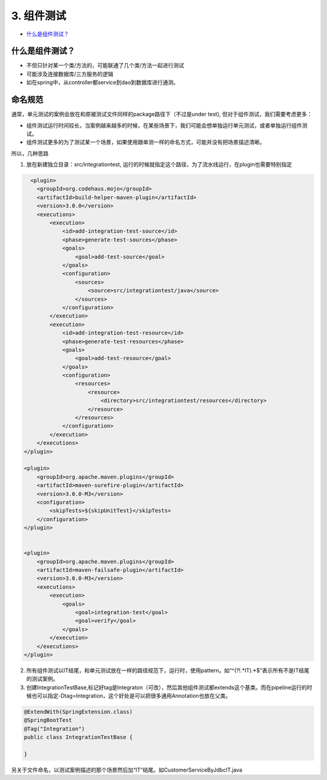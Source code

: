 3. 组件测试
==========================

*  `什么是组件测试？`_



什么是组件测试？
------------------

* 不但只针对某一个类/方法的，可能联通了几个类/方法一起进行测试
* 可能涉及连接数据库/三方服务的逻辑
* 如在spring中，从controller都service到dao到数据库进行通测。


.. image:: ../../../images/component_test.png
  :width: 500px



命名规范
----------------

通常，单元测试的案例会放在和原被测试文件同样的package路径下（不过是under test), 但对于组件测试，我们需要考虑更多：

* 组件测试运行时间较长，当案例越来越多的时候，在某些场景下，我们可能会想单独运行单元测试，或者单独运行组件测试。
* 组件测试更多的为了测试某一个场景，如果使用跟单测一样的命名方式，可能并没有把场景描述清晰。

所以，几种思路

1. 放在新建独立目录：src/integrationtest, 运行的时候就指定这个路径，为了流水线运行，在plugin也需要特别指定
  
.. code-block:: xml
  
              <plugin>
                <groupId>org.codehaus.mojo</groupId>
                <artifactId>build-helper-maven-plugin</artifactId>
                <version>3.0.0</version>
                <executions>
                    <execution>
                        <id>add-integration-test-source</id>
                        <phase>generate-test-sources</phase>
                        <goals>
                            <goal>add-test-source</goal>
                        </goals>
                        <configuration>
                            <sources>
                                <source>src/integrationtest/java</source>
                            </sources>
                        </configuration>
                    </execution>
                    <execution>
                        <id>add-integration-test-resource</id>
                        <phase>generate-test-resources</phase>
                        <goals>
                            <goal>add-test-resource</goal>
                        </goals>
                        <configuration>
                            <resources>
                                <resource>
                                    <directory>src/integrationtest/resources</directory>
                                </resource>
                            </resources>
                        </configuration>
                    </execution>
                </executions>
            </plugin>

            <plugin>
                <groupId>org.apache.maven.plugins</groupId>
                <artifactId>maven-surefire-plugin</artifactId>
                <version>3.0.0-M3</version>
                <configuration>
                    <skipTests>${skipUnitTest}</skipTests>
                </configuration>
            </plugin>


            <plugin>
                <groupId>org.apache.maven.plugins</groupId>
                <artifactId>maven-failsafe-plugin</artifactId>
                <version>3.0.0-M3</version>
                <executions>
                    <execution>
                        <goals>
                            <goal>integration-test</goal>
                            <goal>verify</goal>
                        </goals>
                    </execution>
                </executions>
            </plugin>

2. 所有组件测试以IT结尾，和单元测试放在一样的路径规范下，运行时，使用pattern。如“^(?!.*IT).*$”表示所有不是IT结尾的测试案例。

3. 创建IntegrationTestBase,标记好tag是Integraton（可改），然后其他组件测试都extends这个基类。而在pipeline运行的时候也可以指定-Dtag=Integration，这个好处是可以把很多通用Annotation也放在父类。

.. code-block:: java
  
  @ExtendWith(SpringExtension.class)
  @SpringBootTest
  @Tag("Integration")
  public class IntegrationTestBase {
  
  }

另关于文件命名，以测试案例描述的那个场景然后加“IT”结尾。如CustomerServiceByJdbcIT.java


.. index:: Testing, Junit
